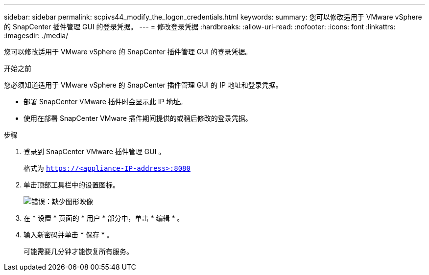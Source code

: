 ---
sidebar: sidebar 
permalink: scpivs44_modify_the_logon_credentials.html 
keywords:  
summary: 您可以修改适用于 VMware vSphere 的 SnapCenter 插件管理 GUI 的登录凭据。 
---
= 修改登录凭据
:hardbreaks:
:allow-uri-read: 
:nofooter: 
:icons: font
:linkattrs: 
:imagesdir: ./media/


[role="lead"]
您可以修改适用于 VMware vSphere 的 SnapCenter 插件管理 GUI 的登录凭据。

.开始之前
您必须知道适用于 VMware vSphere 的 SnapCenter 插件管理 GUI 的 IP 地址和登录凭据。

* 部署 SnapCenter VMware 插件时会显示此 IP 地址。
* 使用在部署 SnapCenter VMware 插件期间提供的或稍后修改的登录凭据。


.步骤
. 登录到 SnapCenter VMware 插件管理 GUI 。
+
格式为 `https://<appliance-IP-address>:8080`

. 单击顶部工具栏中的设置图标。
+
image:scpivs44_image28.jpg["错误：缺少图形映像"]

. 在 * 设置 * 页面的 * 用户 * 部分中，单击 * 编辑 * 。
. 输入新密码并单击 * 保存 * 。
+
可能需要几分钟才能恢复所有服务。


